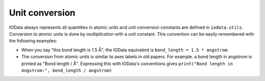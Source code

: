 ..
    : IODATA is an input and output module for quantum chemistry.
    :
    : Copyright (C) 2011-2019 The IODATA Development Team
    :
    : This file is part of IODATA.
    :
    : IODATA is free software; you can redistribute it and/or
    : modify it under the terms of the GNU General Public License
    : as published by the Free Software Foundation; either version 3
    : of the License, or (at your option) any later version.
    :
    : IODATA is distributed in the hope that it will be useful,
    : but WITHOUT ANY WARRANTY; without even the implied warranty of
    : MERCHANTABILITY or FITNESS FOR A PARTICULAR PURPOSE.  See the
    : GNU General Public License for more details.
    :
    : You should have received a copy of the GNU General Public License
    : along with this program; if not, see <http://www.gnu.org/licenses/>
    :
    : --

.. _units:

Unit conversion
===============

IOData always represents all quantities in atomic units and unit conversion
constants are defined in ``iodata.utils``. Conversion *to* atomic units is done
by *multiplication* with a unit constant. This convention can be easily
remembered with the following examples:

- When you say "this bond length is 1.5 Å", the IOData equivalent is
  ``bond_length = 1.5 * angstrom``.

- The conversion from atomic units is similar to axes labels in old papers.
  For example. a bond length in angstrom is printed as "Bond length / Å".
  Expressing this with IOData's conventions gives
  ``print("Bond length in Angstrom:", bond_length / angstrom)``
